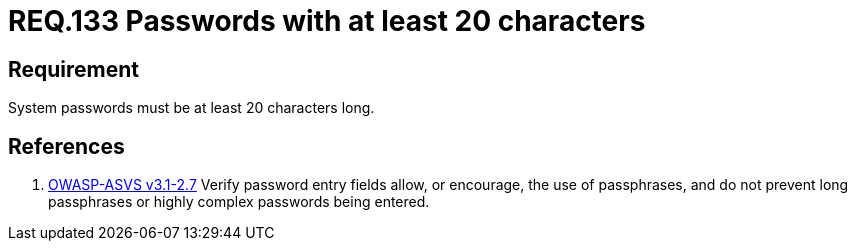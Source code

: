 :slug: rules/133/
:category: rules
:description: This document contains the details of the security requirements related to the definition and management of access credentials in the organization. This requirement establishes the importance of defining passphrases with at least 4 words to improve credentials security
:keywords: Requirement, Security, Credentials, Access, Password, Length
:rules: yes
:translate: rules/133/

= REQ.133 Passwords with at least 20 characters

== Requirement

System passwords must be at least +20+ characters long.

== References

. [[r1]] link:https://www.owasp.org/index.php/ASVS_V2_Authentication[+OWASP-ASVS v3.1-2.7+]
Verify password entry fields allow, or encourage, the use of passphrases,
and do not prevent long passphrases or highly complex passwords being entered.
